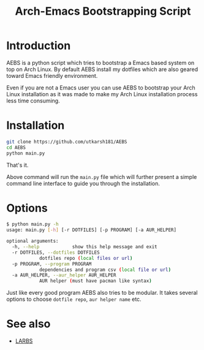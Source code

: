 #+TITLE: Arch-Emacs Bootstrapping Script

* Introduction

AEBS is a python script which tries to bootstrap a Emacs based system
on top on Arch Linux.  By default AEBS install my dotfiles which are
also geared toward Emacs friendly environment.

Even if you are not a Emacs user you can use AEBS to bootstrap your Arch
Linux installation as it was made to make my Arch Linux installation process
less time consuming.

* Installation 

#+BEGIN_SRC sh
  git clone https://github.com/utkarsh181/AEBS
  cd AEBS
  python main.py
#+END_SRC

That's it.

Above command will run the =main.py= file which will further present a
simple command line interface to guide you through the installation.

* Options

#+BEGIN_SRC sh
  $ python main.py -h
  usage: main.py [-h] [-r DOTFILES] [-p PROGRAM] [-a AUR_HELPER]

  optional arguments:
    -h, --help            show this help message and exit
    -r DOTFILES, --dotfiles DOTFILES
			  dotfiles repo (local files or url)
    -p PROGRAM, --program PROGRAM
			  dependencies and program csv (local file or url)
    -a AUR_HELPER, --aur_helper AUR_HELPER
			  AUR helper (must have pacman like syntax)
#+END_SRC

Just like every good program AEBS also tries to be modular.  It takes
several options to choose =dotfile repo=, =aur helper name= etc.

* See also

+ [[https:larbs.xyz][LARBS]]

